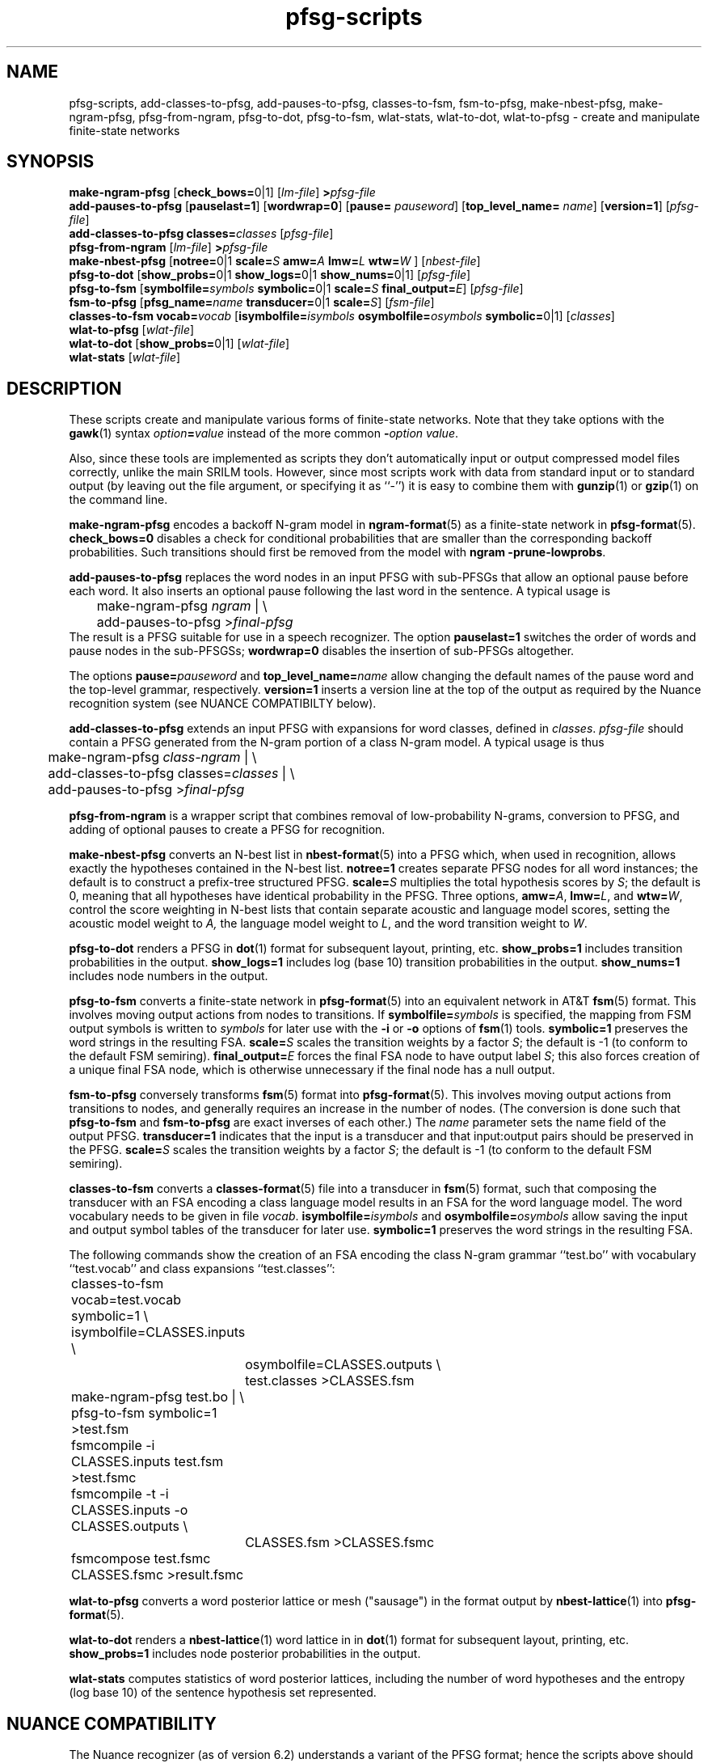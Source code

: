 .\" $Id: pfsg-scripts.1,v 1.9 2001/06/19 19:36:10 stolcke Exp $
.TH pfsg-scripts 1 "$Date: 2001/06/19 19:36:10 $" "SRILM Tools"
.SH NAME
pfsg-scripts, add-classes-to-pfsg, add-pauses-to-pfsg, classes-to-fsm, fsm-to-pfsg, make-nbest-pfsg, make-ngram-pfsg, pfsg-from-ngram, pfsg-to-dot, pfsg-to-fsm, wlat-stats, wlat-to-dot, wlat-to-pfsg \- create and manipulate finite-state networks
.SH SYNOPSIS
.B make-ngram-pfsg
[\c
.BR check_bows= 0|1\c
]
.RI [ lm-file ]
.BI > pfsg-file
.br
.B add-pauses-to-pfsg
.RB [ pauselast=1 ]
.RB [ wordwrap=0 ]
.RB [ pause=
.IR pauseword ]
.RB [ top_level_name=
.IR name ]
.RB [ version=1 ]
.RI [ pfsg-file ]
.br
.B add-classes-to-pfsg
.BI classes= classes
.RI [ pfsg-file ]
.br
.B pfsg-from-ngram
.RI [ lm-file ]
.BI > pfsg-file
.br
.B make-nbest-pfsg 
[\c
.BR notree= 0|1
.BI scale= S
.BI amw= A
.BI lmw= L
.BI wtw= W
]
.RI [ nbest-file ]
.br
.B pfsg-to-dot
[\c
.BR show_probs= 0|1
.BR show_logs= 0|1
.BR show_nums= 0|1\c
]
.RI [ pfsg-file ]
.br
.B pfsg-to-fsm
[\c
.BI symbolfile= symbols
.BR symbolic= 0|1
.BI scale= S
.BI final_output= E\c
]
.RI [ pfsg-file ]
.br
.B fsm-to-pfsg
[\c
.BI pfsg_name= name
.BR transducer= 0|1
.BI scale= S\c
]
.RI [ fsm-file ]
.br
.B classes-to-fsm
.BI vocab= vocab
[\c
.BI isymbolfile= isymbols
.BI osymbolfile= osymbols
.BR symbolic= 0|1\c
]
.RI [ classes ]
.br
.B wlat-to-pfsg
.RI [ wlat-file ]
.br
.B wlat-to-dot
[\c
.BR show_probs= 0|1\c
]
.RI [ wlat-file ]
.br
.B wlat-stats
.RI [ wlat-file ]
.SH DESCRIPTION
These scripts create and manipulate various forms of finite-state networks.
Note that they take options with the 
.BR gawk (1)
syntax
.IB option = value
instead of the more common
.BI - option
.IR value .
.PP
Also, since these tools are implemented as scripts they don't automatically
input or output compressed model files correctly, unlike the main
SRILM tools.
However, since most scripts work with data from standard input or
to standard output (by leaving out the file argument, or specifying it 
as ``-'') it is easy to combine them with 
.BR gunzip (1)
or
.BR gzip (1)
on the command line.
.PP
.B make-ngram-pfsg
encodes a backoff N-gram model in
.BR ngram-format (5)
as a finite-state network in
.BR pfsg-format (5).
.B check_bows=0
disables a check for conditional probabilities that are smaller than the
corresponding backoff probabilities.
Such transitions should first be removed from the model with 
.BR "ngram \-prune-lowprobs" .
.PP
.B add-pauses-to-pfsg
replaces the word nodes in an input PFSG with sub-PFSGs that 
allow an optional pause before each word.
It also inserts an optional pause following the last word in the sentence.
A typical usage is 
.br
	make-ngram-pfsg \fIngram\fP | \\
.br
	add-pauses-to-pfsg >\fIfinal-pfsg\fP
.br
The result is a PFSG suitable for use in a speech recognizer.
The option
.B pauselast=1
switches the order of words and pause nodes in the sub-PFSGSs;
.B wordwrap=0
disables the insertion of sub-PFSGs altogether.
.PP
The options
.BI pause= pauseword 
and 
.BI top_level_name= name
allow changing the default names of the pause word and the top-level
grammar, respectively.
.B version=1
inserts a version line at the top of the output as required by 
the Nuance recognition system (see NUANCE COMPATIBILTY below).
.PP
.B add-classes-to-pfsg
extends an input PFSG with expansions for word classes, defined in
.IR classes .
.IR pfsg-file
should contain a PFSG generated from the N-gram portion of a class N-gram
model.
A typical usage is thus
.br
	make-ngram-pfsg \fIclass-ngram\fP | \\
.br
	add-classes-to-pfsg classes=\fIclasses\fP | \\
.br
	add-pauses-to-pfsg >\fIfinal-pfsg\fP
.br
.PP
.B pfsg-from-ngram
is a wrapper script that combines removal of low-probability N-grams,
conversion to PFSG, and adding of optional pauses to create a PFSG
for recognition.
.PP
.B make-nbest-pfsg
converts an N-best list in 
.BR nbest-format (5)
into a PFSG which, when used in recognition,
allows exactly the hypotheses contained in the N-best list.
.B notree=1
creates separate PFSG nodes for all word instances; the default is to
construct a prefix-tree structured PFSG.
.BI scale= S
multiplies the total hypothesis scores by 
.IR S ;
the default is 0, meaning that all hypotheses have identical probability
in the PFSG.
Three options,
.BR amw=\fIA\fP ,
.BR lmw=\fIL\fP ,
and
.BR wtw=\fIW\fP ,
control the score weighting in N-best lists that contain
separate acoustic and language model scores, setting the 
acoustic model weight to
.IR A,
the language model weight to
.IR L ,
and the word transition weight to
.IR W .
.PP
.B pfsg-to-dot
renders a PFSG in
.BR dot (1)
format for subsequent layout, printing, etc.
.B show_probs=1
includes transition probabilities in the output.
.B show_logs=1
includes log (base 10) transition probabilities in the output.
.B show_nums=1
includes node numbers in the output.
.PP
.B pfsg-to-fsm
converts a finite-state network in 
.BR pfsg-format (5)
into an equivalent network in AT&T
.BR fsm (5)
format.
This involves moving output actions from nodes to transitions.
If 
.BI symbolfile= symbols
is specified, the mapping from FSM output symbols is written to
.IR symbols 
for later use with the
.B \-i
or 
.B \-o
options of 
.BR fsm (1)
tools.
.B symbolic=1
preserves the word strings in the resulting FSA.
.BI scale= S
scales the transition weights by a factor
.IR S ;
the default is -1 (to conform to the default FSM semiring).
.BI final_output= E
forces the final FSA node to have output label
.IR S ;
this also forces creation of a unique final FSA node, which is
otherwise unnecessary if the final node has a null output.
.PP
.B fsm-to-pfsg
conversely transforms 
.BR fsm (5)
format into
.BR pfsg-format (5).
This involves moving output actions from transitions to nodes, and
generally requires an increase in the number of nodes.
(The conversion is done such that
.B pfsg-to-fsm
and
.B fsm-to-pfsg
are exact inverses of each other.)
The
.I name
parameter sets the name field of the output PFSG.
.B transducer=1
indicates that the input is a transducer and that input:output pairs should
be preserved in the PFSG.
.BI scale= S
scales the transition weights by a factor
.IR S ;
the default is -1 (to conform to the default FSM semiring).
.PP
.B classes-to-fsm
converts a
.BR classes-format (5)
file into a transducer in
.BR fsm (5)
format, such that composing the transducer with
an FSA encoding a class language model results in an FSA for the
word language model.
The word vocabulary needs to be given in file
.IR vocab .
.BI isymbolfile= isymbols
and
.BI osymbolfile= osymbols
allow saving the input and output symbol tables of the transducer for
later use.
.B symbolic=1
preserves the word strings in the resulting FSA.
.PP
The following commands show the creation of an FSA encoding the class N-gram
grammar ``test.bo'' with vocabulary ``test.vocab'' and class expansions
``test.classes'':
.br
	classes-to-fsm vocab=test.vocab symbolic=1 \\
.br
        	isymbolfile=CLASSES.inputs \\
.br
		osymbolfile=CLASSES.outputs \\
.br
		test.classes >CLASSES.fsm
.br
	make-ngram-pfsg test.bo | \\
.br
	pfsg-to-fsm symbolic=1 >test.fsm
.br
	fsmcompile -i CLASSES.inputs test.fsm  >test.fsmc
.br
	fsmcompile -t -i CLASSES.inputs -o CLASSES.outputs \\
.br
		CLASSES.fsm >CLASSES.fsmc
.br
	fsmcompose test.fsmc CLASSES.fsmc >result.fsmc
.br
.PP
.B wlat-to-pfsg
converts a word posterior lattice or mesh ("sausage") in the format output by 
.BR nbest-lattice (1)
into 
.BR pfsg-format (5).
.PP
.B wlat-to-dot
renders a
.BR nbest-lattice (1)
word lattice in 
in
.BR dot (1)
format for subsequent layout, printing, etc.
.B show_probs=1
includes node posterior probabilities in the output.
.PP
.B wlat-stats
computes statistics of word posterior lattices, including the number of 
word hypotheses and the entropy (log base 10) of the sentence hypothesis
set represented.
.SH "NUANCE COMPATIBILITY"
.PP
The Nuance recognizer (as of version 6.2) understands a variant of the 
PFSG format; hence the scripts above should be useful in building
recognition systems for that recognizer.
.PP
A suitable PFSG can be generated from a bigram or trigram backoff model
in ARPA
.BR ngram-format (5)
using the following command:
.br
	ngram -debug 1 -lm \fILM.bo\fP -prune-lowprobs -write-lm - | \\
.br
	make-ngram-pfsg | \\
.br
	add-pauses-to-pfsg version=1 pauselast=1 pause=_pau_ top_level_name=.TOP_LEVEL >\fILM.pfsg\fP
.br
assuming the pause word in the dictionary is ``_pau_''.
Certain restrictions on the naming of words (e.g., no hyphens are allowed)
have to be respected.
.PP
The resulting PFSG can then be referenced in a Nuance grammar file, e.g.,
.br
	.TOP [NGRAM_PFSG]
.br
	NGRAM_PFSG:lm \fILM.pfsg\fP
.br
.PP
In newer Nuance versions the name for a non-emitting node was changed to
.BR NULNOD .
The scripts
.BR make-ngram-pfsg ,
.BR add-pauses-to-pfsg ,
and
.B add-classes-to-pfsg
must be invoked with the option
.B "null=NULNOD" 
to rename null nodes accordingly.
.PP
Caveat: Compatibility with Nuance is purely due to historical circumstance and
not supported.
.SH "SEE ALSO"
ngram(1), nbest-lattice(1), ngram-format(5), pfsg-format(5), nbest-format(5),
classes-format(5), fsm(5), dot(1).
.SH BUGS
.B make-ngram-pfsg
currently handles only bigram and trigram models.
.SH AUTHOR
Andreas Stolcke <stolcke@speech.sri.com>.
.br
Copyright 1995-2001 SRI International
